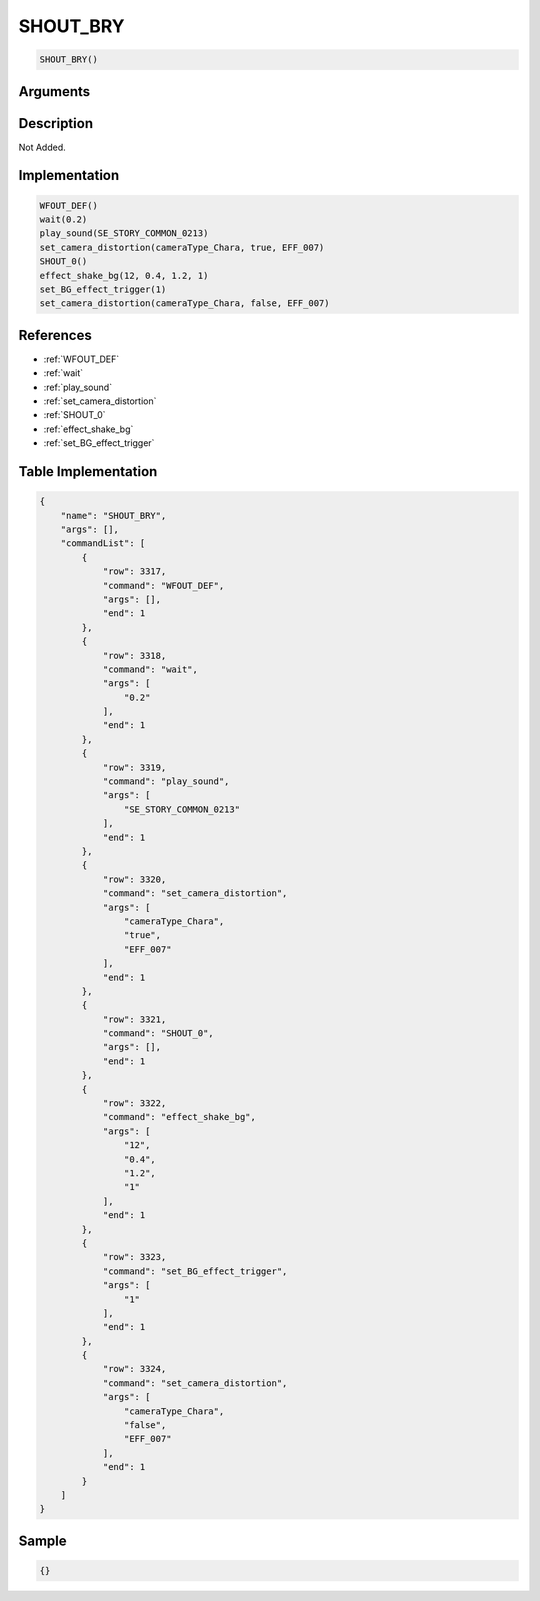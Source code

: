 .. _SHOUT_BRY:

SHOUT_BRY
========================

.. code-block:: text

	SHOUT_BRY()


Arguments
------------


Description
-------------

Not Added.

Implementation
-------------

.. code-block:: python

	WFOUT_DEF()
	wait(0.2)
	play_sound(SE_STORY_COMMON_0213)
	set_camera_distortion(cameraType_Chara, true, EFF_007)
	SHOUT_0()
	effect_shake_bg(12, 0.4, 1.2, 1)
	set_BG_effect_trigger(1)
	set_camera_distortion(cameraType_Chara, false, EFF_007)

References
-------------
* :ref:`WFOUT_DEF`
* :ref:`wait`
* :ref:`play_sound`
* :ref:`set_camera_distortion`
* :ref:`SHOUT_0`
* :ref:`effect_shake_bg`
* :ref:`set_BG_effect_trigger`

Table Implementation
-------------

.. code-block:: json

	{
	    "name": "SHOUT_BRY",
	    "args": [],
	    "commandList": [
	        {
	            "row": 3317,
	            "command": "WFOUT_DEF",
	            "args": [],
	            "end": 1
	        },
	        {
	            "row": 3318,
	            "command": "wait",
	            "args": [
	                "0.2"
	            ],
	            "end": 1
	        },
	        {
	            "row": 3319,
	            "command": "play_sound",
	            "args": [
	                "SE_STORY_COMMON_0213"
	            ],
	            "end": 1
	        },
	        {
	            "row": 3320,
	            "command": "set_camera_distortion",
	            "args": [
	                "cameraType_Chara",
	                "true",
	                "EFF_007"
	            ],
	            "end": 1
	        },
	        {
	            "row": 3321,
	            "command": "SHOUT_0",
	            "args": [],
	            "end": 1
	        },
	        {
	            "row": 3322,
	            "command": "effect_shake_bg",
	            "args": [
	                "12",
	                "0.4",
	                "1.2",
	                "1"
	            ],
	            "end": 1
	        },
	        {
	            "row": 3323,
	            "command": "set_BG_effect_trigger",
	            "args": [
	                "1"
	            ],
	            "end": 1
	        },
	        {
	            "row": 3324,
	            "command": "set_camera_distortion",
	            "args": [
	                "cameraType_Chara",
	                "false",
	                "EFF_007"
	            ],
	            "end": 1
	        }
	    ]
	}

Sample
-------------

.. code-block:: json

	{}
